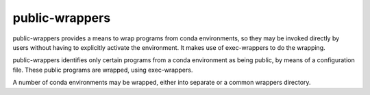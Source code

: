 ===============
public-wrappers
===============

public-wrappers provides a means to wrap programs from conda environments, so
they may be invoked directly by users without having to explicitly activate the
environment.  It makes use of exec-wrappers to do the wrapping.

public-wrappers identifies only certain programs from a conda environment as
being public, by means of a configuration file.  These public programs are
wrapped, using exec-wrappers.

A number of conda environments may be wrapped, either into separate or a common
wrappers directory.
